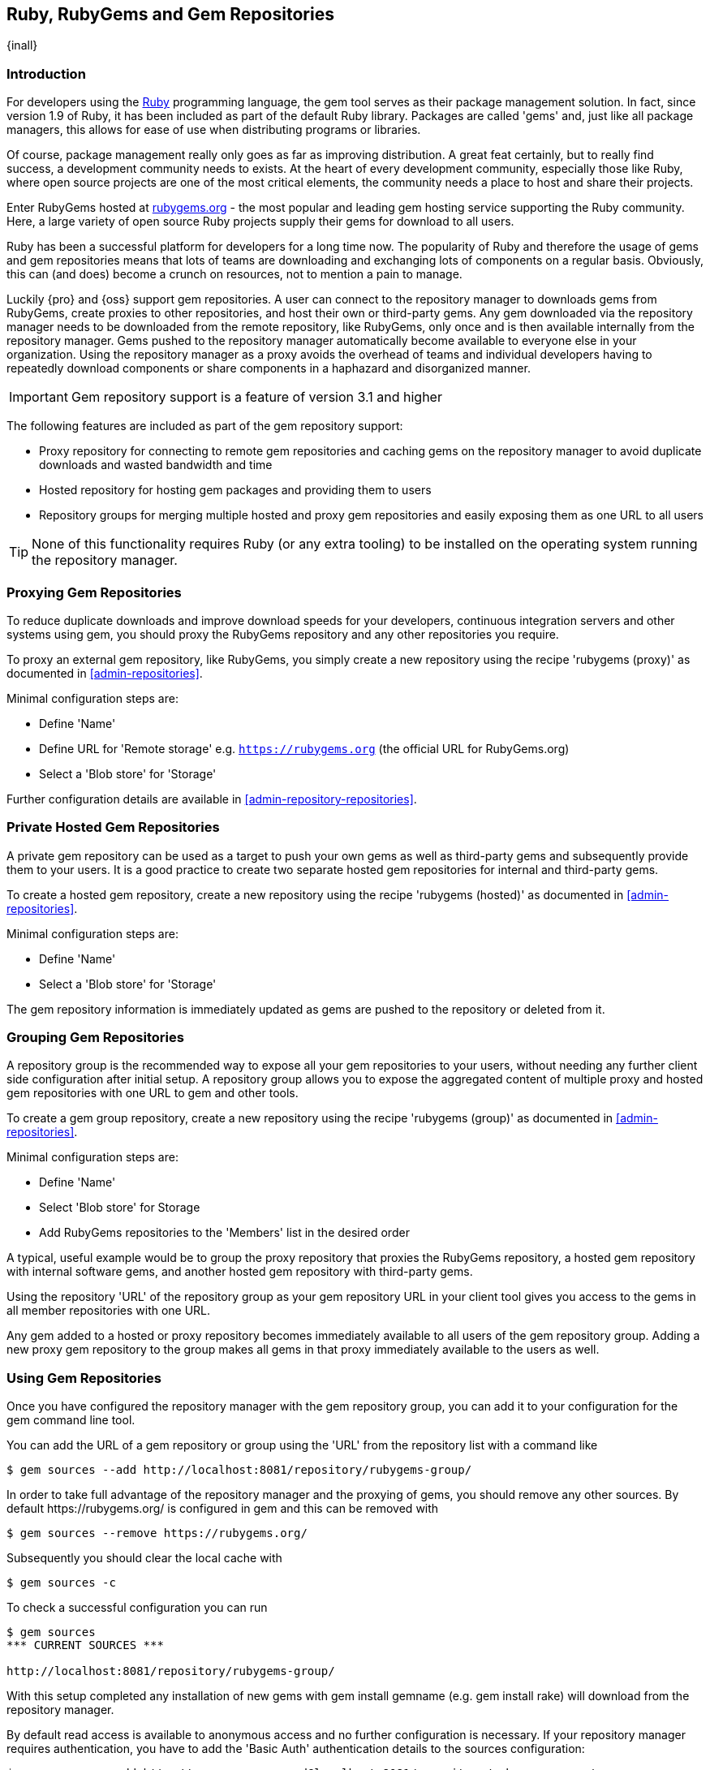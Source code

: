 [[rubygems]]
== Ruby, RubyGems and Gem Repositories

{inall}

=== Introduction

For developers using the https://www.ruby-lang.org[Ruby] programming language, the +gem+ tool serves as their 
package management solution. In fact, since version 1.9 of Ruby, it has been included as part of the default Ruby 
library. Packages are called 'gems' and, just like all package managers, this allows for ease of use when 
distributing programs or libraries.

Of course, package management really only goes as far as improving distribution.  A great feat certainly, but to 
really find success, a development community needs to exists. At the heart of every development community, 
especially those like Ruby, where open source projects are one of the most critical elements, the community needs 
a place to host and share their projects.

Enter RubyGems hosted at link:https://rubygems.org[rubygems.org] - the most popular and leading gem hosting 
service supporting the Ruby community. Here, a large variety of open source Ruby projects supply their gems for 
download to all users.

Ruby has been a successful platform for developers for a long time now. The popularity of Ruby and therefore the 
usage of gems and gem repositories means that lots of teams are downloading and exchanging lots of components on 
a regular basis. Obviously, this can (and does) become a crunch on resources, not to mention a pain to manage.

Luckily {pro} and {oss} support gem repositories. A user can connect to the repository manager to downloads gems
from RubyGems, create proxies to other repositories, and host their own or third-party gems. Any gem downloaded
via the repository manager needs to be downloaded from the remote repository, like RubyGems, only once and is then
available internally from the repository manager. Gems pushed to the repository manager automatically become
available to everyone else in your organization.  Using the repository manager as a proxy avoids the overhead of
teams and individual developers having to repeatedly download components or share components in a haphazard and
disorganized manner.

IMPORTANT: Gem repository support is a feature of version 3.1 and higher

The following features are included as part of the gem repository support:

* Proxy repository for connecting to remote gem repositories and caching gems on the repository manager to avoid
  duplicate downloads and wasted bandwidth and time
* Hosted repository for hosting gem packages and providing them to users
* Repository groups for merging multiple hosted and proxy gem repositories and easily exposing them as one URL to 
  all users

TIP: None of this functionality requires Ruby (or any extra tooling) to be installed on the operating system
running the repository manager.

[[rubygems-proxy]]
=== Proxying Gem Repositories

To reduce duplicate downloads and improve download speeds for your developers, continuous integration servers and 
other systems using +gem+, you should proxy the RubyGems repository and any other repositories you require.

To proxy an external gem repository, like RubyGems, you simply create a new repository using the recipe 
'rubygems (proxy)' as documented in <<admin-repositories>>.

Minimal configuration steps are:

- Define 'Name'
- Define URL for 'Remote storage' e.g. `https://rubygems.org` (the official URL for RubyGems.org)
- Select a 'Blob store' for 'Storage'

Further configuration details are available in <<admin-repository-repositories>>.

////
Scheduled tasks can be used to purge broken metadata of a proxy gem repository as well as to synchronize the
metadata files of a proxy gem repository.
////

[[rubygems-hosted-private]]
=== Private Hosted Gem Repositories

A private gem repository can be used as a target to push your own gems as well as third-party gems and 
subsequently provide them to your users. It is a good practice to create two separate hosted gem repositories for 
internal and third-party gems.

To create a hosted gem repository, create a new repository using the recipe 'rubygems (hosted)' as documented in 
<<admin-repositories>>.

Minimal configuration steps are:

- Define 'Name'
- Select a 'Blob store' for 'Storage'

The gem repository information is immediately updated as gems are pushed to the repository or deleted from it.

////
A scheduled task can be used to rebuild the metadata of a hosted gem
repository and can be configured as documented in Scheduled Tasks.
////

[[rubygems-group]]
=== Grouping Gem Repositories

A repository group is the recommended way to expose all your gem repositories to your users, without needing any
further client side configuration after initial setup. A repository group allows you to expose the aggregated
content of multiple proxy and hosted gem repositories with one URL to +gem+ and other tools.

To create a gem group repository, create a new repository using the recipe 'rubygems (group)' as documented 
in <<admin-repositories>>.

Minimal configuration steps are:

- Define 'Name'
- Select 'Blob store' for Storage
- Add RubyGems repositories to the 'Members' list in the desired order

A typical, useful example would be to group the proxy repository that proxies the RubyGems repository, a hosted 
gem repository with internal software gems, and another hosted gem repository with third-party gems.

Using the repository 'URL' of the repository group as your gem repository URL in your client tool gives you access 
to the gems in all member repositories with one URL.

Any gem added to a hosted or proxy repository becomes immediately available to all users of the gem repository 
group. Adding a new proxy gem repository to the group makes all gems in that proxy immediately available to the 
users as well.

[[rubygems-config]]
=== Using Gem Repositories

Once you have configured the repository manager with the gem repository group, you can add it to your
configuration for the +gem+ command line tool.

You can add the URL of a gem repository or group using the 'URL' from the repository list with a command like

----
$ gem sources --add http://localhost:8081/repository/rubygems-group/
----

In order to take full advantage of the repository manager and the proxying of gems, you should remove any other
sources. By default +https://rubygems.org/+ is configured in +gem+ and this can be removed with

----
$ gem sources --remove https://rubygems.org/
----

Subsequently you should clear the local cache with

----
$ gem sources -c
----

To check a successful configuration you can run 

----
$ gem sources
*** CURRENT SOURCES ***

http://localhost:8081/repository/rubygems-group/
----

With this setup completed any installation of new gems with +gem install gemname+ (e.g. +gem install rake+) will
download from the repository manager.

By default read access is available to anonymous access and no further configuration is necessary. If your
repository manager requires authentication, you have to add the 'Basic Auth' authentication details to the sources
configuration:

----
$ gem sources --add http://myuser:mypassword@localhost:8081/repository/rubygems-group/
----

If you are using the popular http://bundler.io/[Bundler] tool for tracking and installing gems, you need to 
install it with +gem+:

----
$ gem install bundle
Fetching: bundler-1.7.7.gem (100%)
Successfully installed bundler-1.7.7
Fetching: bundle-0.0.1.gem (100%)
Successfully installed bundle-0.0.1
Parsing documentation for bundle-0.0.1
Installing ri documentation for bundle-0.0.1
Parsing documentation for bundler-1.7.7
Installing ri documentation for bundler-1.7.7
Done installing documentation for bundle, bundler after 4 seconds
2 gems installed
----

To use the repository manager with Bundler, you have to configure the gem repository group as a mirror:

----
$ bundle config mirror.http://rubygems.org
http://localhost:8081/repository/rubygems-group/
----

You can confirm the configuration succeeded by checking the configuration:

----
$ bundle config
Settings are listed in order of priority. The top value will be used.
mirror.http://rubygems.org
Set for the current user (/Users/manfred/.bundle/config): "http://localhost:8081/repository/rubygems-group"
----

With this configuration completed, you can create a +Gemfile+ and run +bundle install+ as usual and any downloads 
of gem files will be using the gem repository group configured as a mirror.

[[rubygems-deploy]]
=== Pushing Gems

At this point you have set up the various gem repositories on the repository manager (proxy, hosted and group),
and are successfully using them for installing new gems on your systems. A next step can be to push gems to hosted
gem repositories to provide them to other users. All this can be achieved on the command line with the features of
the +nexus+ gem.

The +nexus+ gem is available at RubyGems and provides features to interact with {pro} including pushing gems to a
hosted gem repository including the necessary authentication.

You can install the nexus gem with

----
$ gem install nexus
Fetching: nexus-1.2.1.gem (100%)
...
Successfully installed nexus-1.2.1
Parsing documentation for nexus-1.2.1
Installing ri documentation for nexus-1.2.1
Done installing
----

After successful installation you can push your gem to a desired repository. The initial invocation will request
the URL for the gem repository and the credentials needed for deployment. Subsequent pushes will use the cached
information.

----
$ gem nexus example-1.0.0.gem
Enter the URL of the rubygems repository on a Nexus server
URL:   http://localhost:8081/repository/rubygems-hosted
The Nexus URL has been stored in ~/.gem/nexus
Enter your Nexus credentials
Username:   admin
Password:
Your Nexus credentials has been stored in /Users/manfred/.gem/nexus
Uploading gem to Nexus...
Created
----

By default pushing an identical version to the repository, known as redeployment, is not allowed in a hosted gem 
repository. If desired this configuration can be changed, although we suggest to change the version for each new 
deployment instead.

The +nexus+ gem provides a number of additional features and parameters. You can access the documentation with

----
$ gem help nexus 
----

E.g. you can access a list of all configured repositories with

----
$ gem nexus --all-repos

DEFAULT: http://localhost:8081/repository/rubygems-hosted
----


